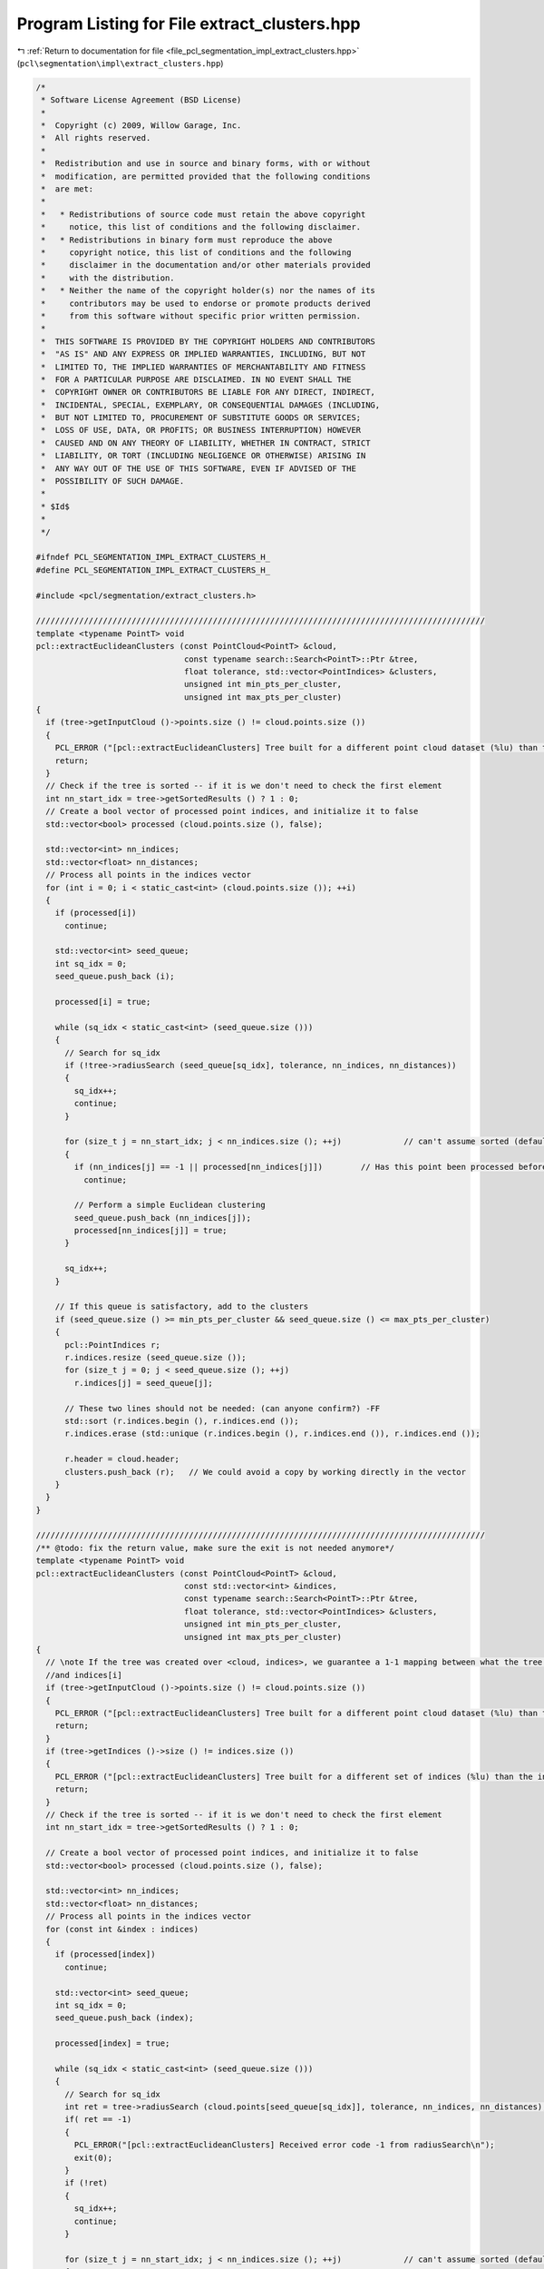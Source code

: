 
.. _program_listing_file_pcl_segmentation_impl_extract_clusters.hpp:

Program Listing for File extract_clusters.hpp
=============================================

|exhale_lsh| :ref:`Return to documentation for file <file_pcl_segmentation_impl_extract_clusters.hpp>` (``pcl\segmentation\impl\extract_clusters.hpp``)

.. |exhale_lsh| unicode:: U+021B0 .. UPWARDS ARROW WITH TIP LEFTWARDS

.. code-block:: cpp

   /*
    * Software License Agreement (BSD License)
    *
    *  Copyright (c) 2009, Willow Garage, Inc.
    *  All rights reserved.
    *
    *  Redistribution and use in source and binary forms, with or without
    *  modification, are permitted provided that the following conditions
    *  are met:
    *
    *   * Redistributions of source code must retain the above copyright
    *     notice, this list of conditions and the following disclaimer.
    *   * Redistributions in binary form must reproduce the above
    *     copyright notice, this list of conditions and the following
    *     disclaimer in the documentation and/or other materials provided
    *     with the distribution.
    *   * Neither the name of the copyright holder(s) nor the names of its
    *     contributors may be used to endorse or promote products derived
    *     from this software without specific prior written permission.
    *
    *  THIS SOFTWARE IS PROVIDED BY THE COPYRIGHT HOLDERS AND CONTRIBUTORS
    *  "AS IS" AND ANY EXPRESS OR IMPLIED WARRANTIES, INCLUDING, BUT NOT
    *  LIMITED TO, THE IMPLIED WARRANTIES OF MERCHANTABILITY AND FITNESS
    *  FOR A PARTICULAR PURPOSE ARE DISCLAIMED. IN NO EVENT SHALL THE
    *  COPYRIGHT OWNER OR CONTRIBUTORS BE LIABLE FOR ANY DIRECT, INDIRECT,
    *  INCIDENTAL, SPECIAL, EXEMPLARY, OR CONSEQUENTIAL DAMAGES (INCLUDING,
    *  BUT NOT LIMITED TO, PROCUREMENT OF SUBSTITUTE GOODS OR SERVICES;
    *  LOSS OF USE, DATA, OR PROFITS; OR BUSINESS INTERRUPTION) HOWEVER
    *  CAUSED AND ON ANY THEORY OF LIABILITY, WHETHER IN CONTRACT, STRICT
    *  LIABILITY, OR TORT (INCLUDING NEGLIGENCE OR OTHERWISE) ARISING IN
    *  ANY WAY OUT OF THE USE OF THIS SOFTWARE, EVEN IF ADVISED OF THE
    *  POSSIBILITY OF SUCH DAMAGE.
    *
    * $Id$
    *
    */
   
   #ifndef PCL_SEGMENTATION_IMPL_EXTRACT_CLUSTERS_H_
   #define PCL_SEGMENTATION_IMPL_EXTRACT_CLUSTERS_H_
   
   #include <pcl/segmentation/extract_clusters.h>
   
   //////////////////////////////////////////////////////////////////////////////////////////////
   template <typename PointT> void
   pcl::extractEuclideanClusters (const PointCloud<PointT> &cloud,
                                  const typename search::Search<PointT>::Ptr &tree,
                                  float tolerance, std::vector<PointIndices> &clusters,
                                  unsigned int min_pts_per_cluster,
                                  unsigned int max_pts_per_cluster)
   {
     if (tree->getInputCloud ()->points.size () != cloud.points.size ())
     {
       PCL_ERROR ("[pcl::extractEuclideanClusters] Tree built for a different point cloud dataset (%lu) than the input cloud (%lu)!\n", tree->getInputCloud ()->points.size (), cloud.points.size ());
       return;
     }
     // Check if the tree is sorted -- if it is we don't need to check the first element
     int nn_start_idx = tree->getSortedResults () ? 1 : 0;
     // Create a bool vector of processed point indices, and initialize it to false
     std::vector<bool> processed (cloud.points.size (), false);
   
     std::vector<int> nn_indices;
     std::vector<float> nn_distances;
     // Process all points in the indices vector
     for (int i = 0; i < static_cast<int> (cloud.points.size ()); ++i)
     {
       if (processed[i])
         continue;
   
       std::vector<int> seed_queue;
       int sq_idx = 0;
       seed_queue.push_back (i);
   
       processed[i] = true;
   
       while (sq_idx < static_cast<int> (seed_queue.size ()))
       {
         // Search for sq_idx
         if (!tree->radiusSearch (seed_queue[sq_idx], tolerance, nn_indices, nn_distances))
         {
           sq_idx++;
           continue;
         }
   
         for (size_t j = nn_start_idx; j < nn_indices.size (); ++j)             // can't assume sorted (default isn't!)
         {
           if (nn_indices[j] == -1 || processed[nn_indices[j]])        // Has this point been processed before ?
             continue;
   
           // Perform a simple Euclidean clustering
           seed_queue.push_back (nn_indices[j]);
           processed[nn_indices[j]] = true;
         }
   
         sq_idx++;
       }
   
       // If this queue is satisfactory, add to the clusters
       if (seed_queue.size () >= min_pts_per_cluster && seed_queue.size () <= max_pts_per_cluster)
       {
         pcl::PointIndices r;
         r.indices.resize (seed_queue.size ());
         for (size_t j = 0; j < seed_queue.size (); ++j)
           r.indices[j] = seed_queue[j];
   
         // These two lines should not be needed: (can anyone confirm?) -FF
         std::sort (r.indices.begin (), r.indices.end ());
         r.indices.erase (std::unique (r.indices.begin (), r.indices.end ()), r.indices.end ());
   
         r.header = cloud.header;
         clusters.push_back (r);   // We could avoid a copy by working directly in the vector
       }
     }
   }
   
   //////////////////////////////////////////////////////////////////////////////////////////////
   /** @todo: fix the return value, make sure the exit is not needed anymore*/
   template <typename PointT> void
   pcl::extractEuclideanClusters (const PointCloud<PointT> &cloud,
                                  const std::vector<int> &indices,
                                  const typename search::Search<PointT>::Ptr &tree,
                                  float tolerance, std::vector<PointIndices> &clusters,
                                  unsigned int min_pts_per_cluster,
                                  unsigned int max_pts_per_cluster)
   {
     // \note If the tree was created over <cloud, indices>, we guarantee a 1-1 mapping between what the tree returns
     //and indices[i]
     if (tree->getInputCloud ()->points.size () != cloud.points.size ())
     {
       PCL_ERROR ("[pcl::extractEuclideanClusters] Tree built for a different point cloud dataset (%lu) than the input cloud (%lu)!\n", tree->getInputCloud ()->points.size (), cloud.points.size ());
       return;
     }
     if (tree->getIndices ()->size () != indices.size ())
     {
       PCL_ERROR ("[pcl::extractEuclideanClusters] Tree built for a different set of indices (%lu) than the input set (%lu)!\n", tree->getIndices ()->size (), indices.size ());
       return;
     }
     // Check if the tree is sorted -- if it is we don't need to check the first element
     int nn_start_idx = tree->getSortedResults () ? 1 : 0;
   
     // Create a bool vector of processed point indices, and initialize it to false
     std::vector<bool> processed (cloud.points.size (), false);
   
     std::vector<int> nn_indices;
     std::vector<float> nn_distances;
     // Process all points in the indices vector
     for (const int &index : indices)
     {
       if (processed[index])
         continue;
   
       std::vector<int> seed_queue;
       int sq_idx = 0;
       seed_queue.push_back (index);
   
       processed[index] = true;
   
       while (sq_idx < static_cast<int> (seed_queue.size ()))
       {
         // Search for sq_idx
         int ret = tree->radiusSearch (cloud.points[seed_queue[sq_idx]], tolerance, nn_indices, nn_distances);
         if( ret == -1)
         {
           PCL_ERROR("[pcl::extractEuclideanClusters] Received error code -1 from radiusSearch\n");
           exit(0);
         }
         if (!ret)
         {
           sq_idx++;
           continue;
         }
   
         for (size_t j = nn_start_idx; j < nn_indices.size (); ++j)             // can't assume sorted (default isn't!)
         {
           if (nn_indices[j] == -1 || processed[nn_indices[j]])        // Has this point been processed before ?
             continue;
   
           // Perform a simple Euclidean clustering
           seed_queue.push_back (nn_indices[j]);
           processed[nn_indices[j]] = true;
         }
   
         sq_idx++;
       }
   
       // If this queue is satisfactory, add to the clusters
       if (seed_queue.size () >= min_pts_per_cluster && seed_queue.size () <= max_pts_per_cluster)
       {
         pcl::PointIndices r;
         r.indices.resize (seed_queue.size ());
         for (size_t j = 0; j < seed_queue.size (); ++j)
           // This is the only place where indices come into play
           r.indices[j] = seed_queue[j];
   
         // These two lines should not be needed: (can anyone confirm?) -FF
         //r.indices.assign(seed_queue.begin(), seed_queue.end());
         std::sort (r.indices.begin (), r.indices.end ());
         r.indices.erase (std::unique (r.indices.begin (), r.indices.end ()), r.indices.end ());
   
         r.header = cloud.header;
         clusters.push_back (r);   // We could avoid a copy by working directly in the vector
       }
     }
   }
   
   //////////////////////////////////////////////////////////////////////////////////////////////
   //////////////////////////////////////////////////////////////////////////////////////////////
   //////////////////////////////////////////////////////////////////////////////////////////////
   
   template <typename PointT> void 
   pcl::EuclideanClusterExtraction<PointT>::extract (std::vector<PointIndices> &clusters)
   {
     if (!initCompute () || 
         (input_   && input_->points.empty ()) ||
         (indices_ && indices_->empty ()))
     {
       clusters.clear ();
       return;
     }
   
     // Initialize the spatial locator
     if (!tree_)
     {
       if (input_->isOrganized ())
         tree_.reset (new pcl::search::OrganizedNeighbor<PointT> ());
       else
         tree_.reset (new pcl::search::KdTree<PointT> (false));
     }
   
     // Send the input dataset to the spatial locator
     tree_->setInputCloud (input_, indices_);
     extractEuclideanClusters (*input_, *indices_, tree_, static_cast<float> (cluster_tolerance_), clusters, min_pts_per_cluster_, max_pts_per_cluster_);
   
     //tree_->setInputCloud (input_);
     //extractEuclideanClusters (*input_, tree_, cluster_tolerance_, clusters, min_pts_per_cluster_, max_pts_per_cluster_);
   
     // Sort the clusters based on their size (largest one first)
     std::sort (clusters.rbegin (), clusters.rend (), comparePointClusters);
   
     deinitCompute ();
   }
   
   #define PCL_INSTANTIATE_EuclideanClusterExtraction(T) template class PCL_EXPORTS pcl::EuclideanClusterExtraction<T>;
   #define PCL_INSTANTIATE_extractEuclideanClusters(T) template void PCL_EXPORTS pcl::extractEuclideanClusters<T>(const pcl::PointCloud<T> &, const typename pcl::search::Search<T>::Ptr &, float , std::vector<pcl::PointIndices> &, unsigned int, unsigned int);
   #define PCL_INSTANTIATE_extractEuclideanClusters_indices(T) template void PCL_EXPORTS pcl::extractEuclideanClusters<T>(const pcl::PointCloud<T> &, const std::vector<int> &, const typename pcl::search::Search<T>::Ptr &, float , std::vector<pcl::PointIndices> &, unsigned int, unsigned int);
   
   #endif        // PCL_EXTRACT_CLUSTERS_IMPL_H_
